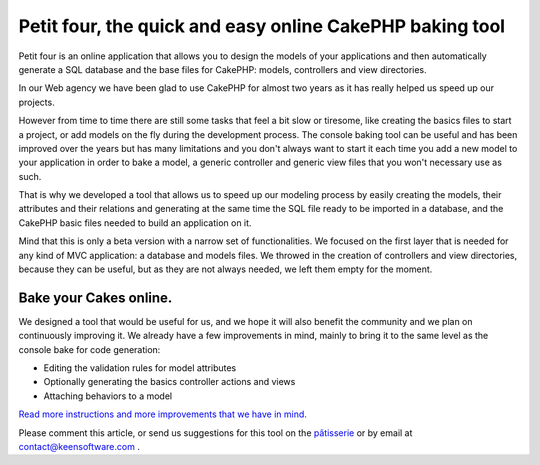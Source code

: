 Petit four, the quick and easy online CakePHP baking tool
=========================================================

Petit four is an online application that allows you to design the
models of your applications and then automatically generate a SQL
database and the base files for CakePHP: models, controllers and view
directories.

In our Web agency we have been glad to use CakePHP for almost two
years as it has really helped us speed up our projects.

However from time to time there are still some tasks that feel a bit
slow or tiresome, like creating the basics files to start a project,
or add models on the fly during the development process. The console
baking tool can be useful and has been improved over the years but has
many limitations and you don't always want to start it each time you
add a new model to your application in order to bake a model, a
generic controller and generic view files that you won't necessary use
as such.

That is why we developed a tool that allows us to speed up our
modeling process by easily creating the models, their attributes and
their relations and generating at the same time the SQL file ready to
be imported in a database, and the CakePHP basic files needed to build
an application on it.

Mind that this is only a beta version with a narrow set of
functionalities. We focused on the first layer that is needed for any
kind of MVC application: a database and models files. We throwed in
the creation of controllers and view directories, because they can be
useful, but as they are not always needed, we left them empty for the
moment.

Bake your Cakes online.
-----------------------

We designed a tool that would be useful for us, and we hope it will
also benefit the community and we plan on continuously improving it.
We already have a few improvements in mind, mainly to bring it to the
same level as the console bake for code generation:

+ Editing the validation rules for model attributes
+ Optionally generating the basics controller actions and views
+ Attaching behaviors to a model

`Read more instructions and more improvements that we have in mind.`_

Please comment this article, or send us suggestions for this tool on
the `pâtisserie`_ or by email at contact@keensoftware.com .


.. _Read more instructions and more improvements that we have in mind.: http://www.patisserie.keensoftware.com/en/pages/view/petit-four-l-application-en-ligne-de-generation-de-projets-cakephp
.. _pâtisserie: http://patisserie.keensoftware.com/en

.. author:: ccadere
.. categories:: articles
.. tags:: bake,CakePHP,tool,online,automated,Articles

